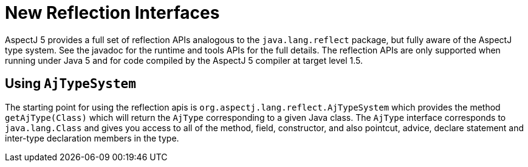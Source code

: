 [[reflection]]
= New Reflection Interfaces

AspectJ 5 provides a full set of reflection APIs analogous to the
`java.lang.reflect` package, but fully aware of the AspectJ type system.
See the javadoc for the runtime and tools APIs for the full details. The
reflection APIs are only supported when running under Java 5 and for
code compiled by the AspectJ 5 compiler at target level 1.5.

[[reflection_api]]
== Using `AjTypeSystem`

The starting point for using the reflection apis is
`org.aspectj.lang.reflect.AjTypeSystem` which provides the method
`getAjType(Class)` which will return the `AjType` corresponding to a
given Java class. The `AjType` interface corresponds to
`java.lang.Class` and gives you access to all of the method, field,
constructor, and also pointcut, advice, declare statement and inter-type
declaration members in the type.
